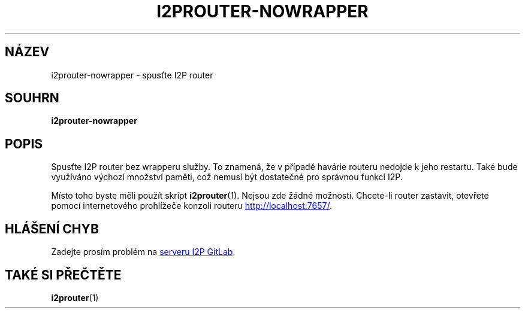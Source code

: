 .\"*******************************************************************
.\"
.\" This file was generated with po4a. Translate the source file.
.\"
.\"*******************************************************************
.TH I2PROUTER\-NOWRAPPER 1 "November 27, 2021" "" I2P

.SH NÁZEV
i2prouter\-nowrapper \- spusťte I2P router

.SH SOUHRN
\fBi2prouter\-nowrapper\fP
.br

.SH POPIS
Spusťte I2P router bez wrapperu služby. To znamená, že v případě havárie
routeru nedojde k jeho restartu. Také bude využíváno výchozí množství
paměti, což nemusí být dostatečné pro správnou funkci I2P.
.P
Místo toho byste měli použít skript \fBi2prouter\fP(1). Nejsou zde žádné
možnosti. Chcete\-li router zastavit, otevřete pomocí internetového
prohlížeče konzoli routeru
.UR http://localhost:7657/
.UE .

.SH "HLÁŠENÍ CHYB"
Zadejte prosím problém na
.UR https://i2pgit.org/i2p\-hackers/i2p.i2p/\-/issues
serveru I2P GitLab
.UE .

.SH "TAKÉ SI PŘEČTĚTE"
\fBi2prouter\fP(1)
